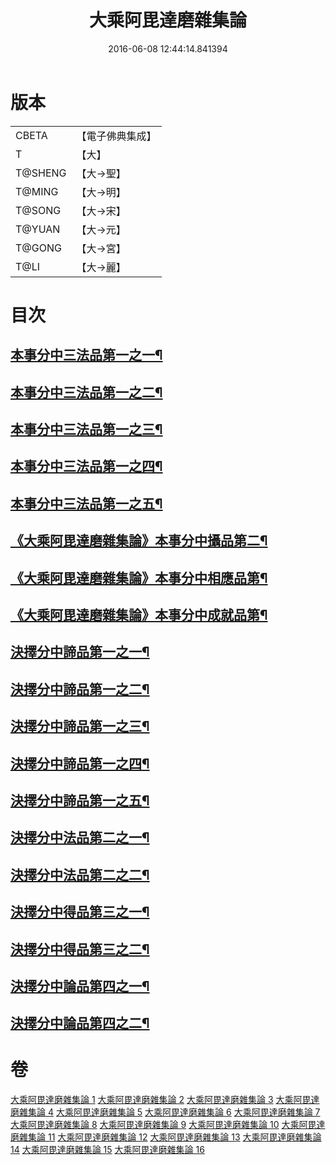 #+TITLE: 大乘阿毘達磨雜集論 
#+DATE: 2016-06-08 12:44:14.841394

* 版本
 |     CBETA|【電子佛典集成】|
 |         T|【大】     |
 |   T@SHENG|【大→聖】   |
 |    T@MING|【大→明】   |
 |    T@SONG|【大→宋】   |
 |    T@YUAN|【大→元】   |
 |    T@GONG|【大→宮】   |
 |      T@LI|【大→麗】   |

* 目次
** [[file:KR6n0082_001.txt::001-0694b18][本事分中三法品第一之一¶]]
** [[file:KR6n0082_002.txt::002-0700a15][本事分中三法品第一之二¶]]
** [[file:KR6n0082_003.txt::003-0704c18][本事分中三法品第一之三¶]]
** [[file:KR6n0082_004.txt::004-0709b6][本事分中三法品第一之四¶]]
** [[file:KR6n0082_005.txt::005-0714a9][本事分中三法品第一之五¶]]
** [[file:KR6n0082_005.txt::005-0717b8][《大乘阿毘達磨雜集論》本事分中攝品第二¶]]
** [[file:KR6n0082_005.txt::005-0718a17][《大乘阿毘達磨雜集論》本事分中相應品第¶]]
** [[file:KR6n0082_005.txt::005-0718c2][《大乘阿毘達磨雜集論》本事分中成就品第¶]]
** [[file:KR6n0082_006.txt::006-0719a23][決擇分中諦品第一之一¶]]
** [[file:KR6n0082_007.txt::007-0724b6][決擇分中諦品第一之二¶]]
** [[file:KR6n0082_008.txt::008-0730a6][決擇分中諦品第一之三¶]]
** [[file:KR6n0082_009.txt::009-0734c26][決擇分中諦品第一之四¶]]
** [[file:KR6n0082_010.txt::010-0738c21][決擇分中諦品第一之五¶]]
** [[file:KR6n0082_011.txt::011-0743b6][決擇分中法品第二之一¶]]
** [[file:KR6n0082_012.txt::012-0748b24][決擇分中法品第二之二¶]]
** [[file:KR6n0082_013.txt::013-0753a6][決擇分中得品第三之一¶]]
** [[file:KR6n0082_014.txt::014-0759b10][決擇分中得品第三之二¶]]
** [[file:KR6n0082_015.txt::015-0765b13][決擇分中論品第四之一¶]]
** [[file:KR6n0082_016.txt::016-0769b21][決擇分中論品第四之二¶]]

* 卷
[[file:KR6n0082_001.txt][大乘阿毘達磨雜集論 1]]
[[file:KR6n0082_002.txt][大乘阿毘達磨雜集論 2]]
[[file:KR6n0082_003.txt][大乘阿毘達磨雜集論 3]]
[[file:KR6n0082_004.txt][大乘阿毘達磨雜集論 4]]
[[file:KR6n0082_005.txt][大乘阿毘達磨雜集論 5]]
[[file:KR6n0082_006.txt][大乘阿毘達磨雜集論 6]]
[[file:KR6n0082_007.txt][大乘阿毘達磨雜集論 7]]
[[file:KR6n0082_008.txt][大乘阿毘達磨雜集論 8]]
[[file:KR6n0082_009.txt][大乘阿毘達磨雜集論 9]]
[[file:KR6n0082_010.txt][大乘阿毘達磨雜集論 10]]
[[file:KR6n0082_011.txt][大乘阿毘達磨雜集論 11]]
[[file:KR6n0082_012.txt][大乘阿毘達磨雜集論 12]]
[[file:KR6n0082_013.txt][大乘阿毘達磨雜集論 13]]
[[file:KR6n0082_014.txt][大乘阿毘達磨雜集論 14]]
[[file:KR6n0082_015.txt][大乘阿毘達磨雜集論 15]]
[[file:KR6n0082_016.txt][大乘阿毘達磨雜集論 16]]


